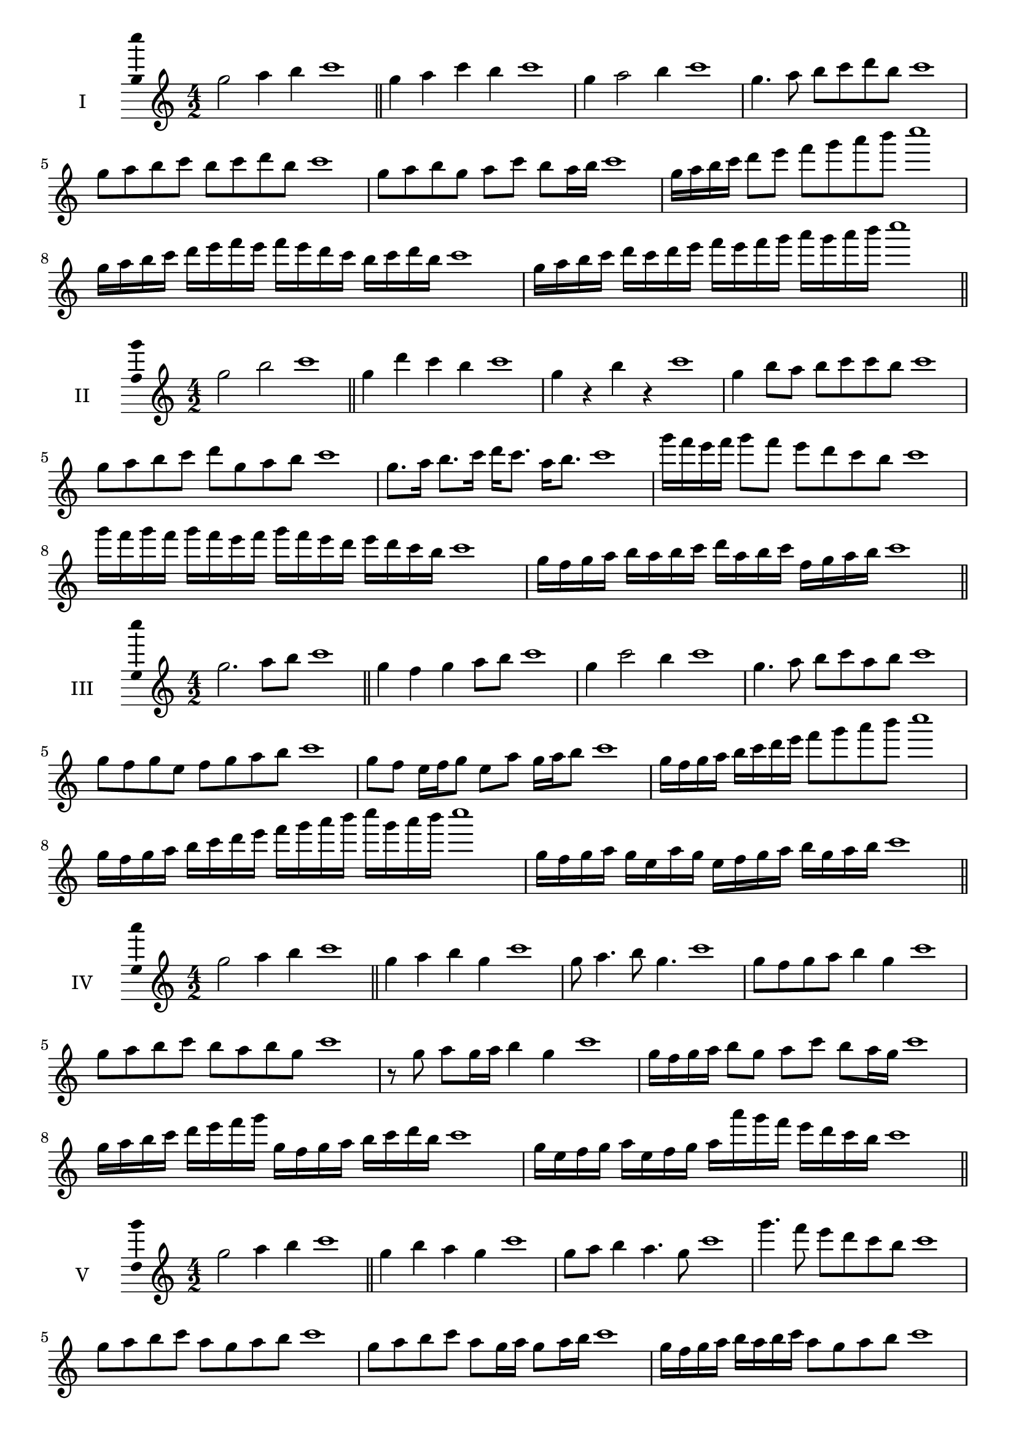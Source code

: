 \version "2.18.2"
\score {
  \new Staff \with { instrumentName = #"I" }
  \relative c''' { 
   
  \time 4/2
  g2 a4 b4 c1 \bar "||"
  g4 a  c b c1
  g4 a2 b4 c1
  g4. a8 b c d b c1
  g8 a b c b c d b c1
  g8 a b g a c b a16 b c1
  g16 a b c d8 e f g a b c1
  g,16 a b c d e f e f e d c b c d b c1
  g16 a b c d c d e f e f g a g a b c1
 \bar "||" \break
  }
 
}
\score {
  \new Staff \with { instrumentName = #"II" }
  \relative c''' { 
   
  \time 4/2
    g2 b c1 \bar "||"
    g4 d' c b c1
    g4 r b r c1
    g4 b8 a b c c b c1
    g8 a b c d g, a b c1
    g8. a16 b8. c16 d c8. a16 b8. c1
    g'16 f e f g8 f e d c b c1
    g'16 f g f g f e f g16 f e d e d c b c1
    g16 f g a b a b c d a b c f, g a b c1
 \bar "||" \break
  }
 
}
\score {
  \new Staff \with { instrumentName = #"III" }
  \relative c''' { 
   
  \time 4/2
    g2. a8 b c1 \bar "||"
  g4 f g a8 b c1
  g4 c2 b4 c1
  g4. a8 b8 c a b c1
  g8 f g e f g a b c1
  g8 f e16 f g8 e a g16 a b8 c1
  g16 f g a b c d e f8 g a b c1
  g,16 f g a b c d e f g a b c g a b c1
  g,16 f g a g e a g e f g a b g a b c1
 \bar "||" \break
  }
 
}
\score {
  \new Staff \with { instrumentName = #"IV" }
  \relative c''' { 
   
  \time 4/2
    g2 a4 b c1 \bar "||"
  g4 a b g c1
  g8 a4. b8 g4. c1
  g8 f g a b4 g c1
  g8 a b c b a b g c1
  r8 g a g16 a b4 g c1
  g16 f g a b8 g a c b a16 g c1
  g16 a b c d e f g g, f g a b c d b c1
  g16 e f g a e f g a a' g f e d c b c1
 \bar "||" \break
  }
 
}
\score {
  \new Staff \with { instrumentName = #"V" }
  \relative c''' { 
   
  \time 4/2
    g2 a4 b c1 \bar "||"
   g4 b a g c1
   g8 a b4 a4. g8 c1
   g'4. f8 e d c b c1
   g8 a b c a g a b c1
   g8 a b c a g16 a g8 a16 b c1
   g16 f g a b a b c a8 g a b c1
   g'16 f e d c b a g f e d e f g a b c1
   g16 f e f g a b g a b c a b c d b c1
 \bar "||" \break
  }
 
}
\score {
  \new Staff \with { instrumentName = #"VI" }
  \relative c''' { 
   
  \time 4/2
    g2 b c1 \bar "||"
  r8 f,8 g4 a b c1
  g8 r4 g8 b r4 b8 c1
  g4 f8 e e' d c b c1
  g8 f e d e d c b c1
  g'8 f16 g f8 e e' d c b16 c c1
  g16 f e d e8 d e d c b c1
  g''16 f g f g f e d e d e d e d c b c1
  g16 a b g a b g a b a g f e d c b c1
  
 \bar "||" \break
  }
 
}
\score {
  \new Staff \with { instrumentName = #"VII" }
  \relative c''' { 
   
  \time 4/2
    g2 a4 b c1\bar "||"
    r8 b8 g4 a b c1
    g4. a4 b4. c1
    g4 f8 e f g a b c1
    g8 f g f e d c b c1
    g'8 f16 g f8 g a b b a16 b c1
    g16 f g a b8 a b g a b c1
    g16 f g a b a b a b a g f e d c b c1
    g16 a b a b c d e f g a b c d a b c1
 \bar "||" \break
  }
 
}
\score {
  \new Staff \with { instrumentName = #"VIII" }
  \relative c''' { 
   
  \time 4/2
  g2 b c1 \bar "||"
  r8 f,8 g4 c b c1
  r8 a8 g4 r8 c8. b8. c1
  g8 a b c g a4 b8 c1
  g8 a b c b g a b c1
  g8. a16 b8. c16 d g,8. a8. b16 c1
  g8 a b16 a b c d8 g,16 f g a b8 c1
  g,16 a b c d c d e f e f g a g a b c1
  g16 f e d d' c b a b a g f e d c b c1
 \bar "||" \break
  }
 
}
\score {
  \new Staff \with { instrumentName = #"IX" }
  \relative c''' { 
   
  \time 4/2
    g2. a8 b c1 \bar "||"
    g4 f e d c1
    g'4. g,8 c4. b8 c1
    g'4 b8 a f g a b c1
    g8 f g a f g a b c1
    g8. f16 g8 f16 g a8 f16 g a8 b c1
    g8 f g16 f g a f8 g8. a16 b8 c1
    g16 f g a b a g f g f e d e d c b c1
    g'16 f g a g e f g f e d e f g a b c1
 \bar "||" \break
  }
 
}
\score {
  \new Staff \with { instrumentName = #"X" }
  \relative c''' { 
   
  \time 4/2
   g2 a4 b c1 \bar "||"
  g4 g, a b c1
  g'8 g, a4. b4. c1 
  g'4. e8 f g a b c1
  g8 c, d e f g a b c1
  g8. a16 g8 f16 g a8 g16 a b8. b16 c1
  g4 g,16 f g a b c d e f g a b c1
  b16 a g f g f c b c b a g f g a b c1
  g'16 a b g a g f g a b c a b c a b c1
 \bar "||" \break
  }
 
}
\layout{
  \context{
    \Staff
    \consists "Ambitus_engraver"
  }
}
